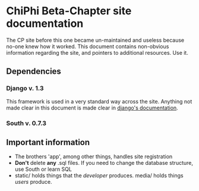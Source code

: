 * ChiPhi Beta-Chapter site documentation
The CP site before this one became un-maintained and useless because no-one knew how it worked. This document contains non-obvious information regarding the site, and pointers to additional resources. Use it.
** Dependencies
*** Django v. 1.3
This framework is used in a very standard way across the site. Anything not made clear in this document is made clear in [[https://docs.djangoproject.com/en/1.3/][django's documentation]].
*** South v. 0.7.3
** Important information
- The brothers 'app', among other things, handles site registration
- *Don't* delete *any* .sql files. If you need to change the database structure, use South or learn SQL
- static/ holds things that the /developer/ produces. media/ holds things /users/ produce.
